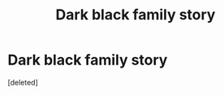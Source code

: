 #+TITLE: Dark black family story

* Dark black family story
:PROPERTIES:
:Score: 1
:DateUnix: 1590315616.0
:DateShort: 2020-May-24
:FlairText: What's That Fic?
:END:
[deleted]

